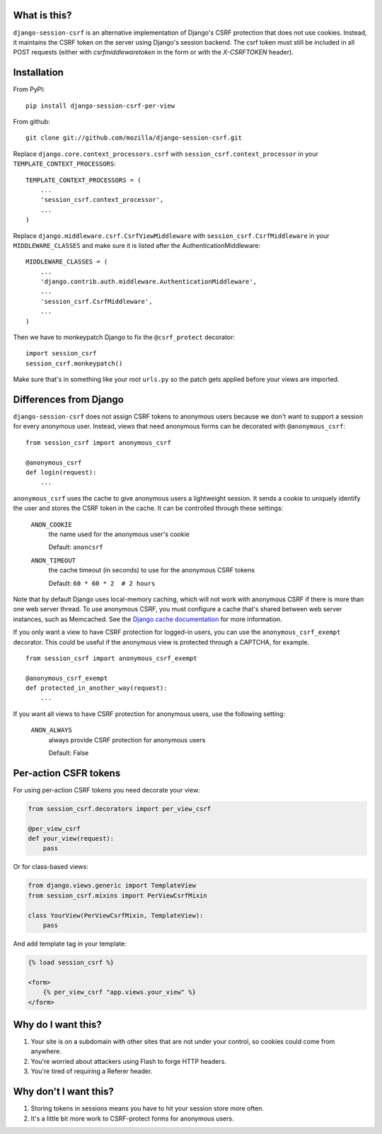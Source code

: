 What is this?
-------------

``django-session-csrf`` is an alternative implementation of Django's CSRF
protection that does not use cookies. Instead, it maintains the CSRF token on
the server using Django's session backend. The csrf token must still be
included in all POST requests (either with `csrfmiddlewaretoken` in the form or
with the `X-CSRFTOKEN` header).


Installation
------------

From PyPI::

    pip install django-session-csrf-per-view

From github::

    git clone git://github.com/mozilla/django-session-csrf.git

Replace ``django.core.context_processors.csrf`` with
``session_csrf.context_processor`` in your ``TEMPLATE_CONTEXT_PROCESSORS``::

    TEMPLATE_CONTEXT_PROCESSORS = (
        ...
        'session_csrf.context_processor',
        ...
    )

Replace ``django.middleware.csrf.CsrfViewMiddleware`` with
``session_csrf.CsrfMiddleware`` in your ``MIDDLEWARE_CLASSES``
and make sure it is listed after the AuthenticationMiddleware::

    MIDDLEWARE_CLASSES = (
        ...
        'django.contrib.auth.middleware.AuthenticationMiddleware',
        ...
        'session_csrf.CsrfMiddleware',
        ...
    )

Then we have to monkeypatch Django to fix the ``@csrf_protect`` decorator::

    import session_csrf
    session_csrf.monkeypatch()

Make sure that's in something like your root ``urls.py`` so the patch gets
applied before your views are imported.


Differences from Django
-----------------------

``django-session-csrf`` does not assign CSRF tokens to anonymous users because
we don't want to support a session for every anonymous user. Instead, views
that need anonymous forms can be decorated with ``@anonymous_csrf``::

    from session_csrf import anonymous_csrf

    @anonymous_csrf
    def login(request):
        ...

``anonymous_csrf`` uses the cache to give anonymous users a lightweight
session. It sends a cookie to uniquely identify the user and stores the CSRF
token in the cache.  It can be controlled through these settings:

    ``ANON_COOKIE``
        the name used for the anonymous user's cookie

        Default: ``anoncsrf``

    ``ANON_TIMEOUT``
        the cache timeout (in seconds) to use for the anonymous CSRF tokens

        Default: ``60 * 60 * 2  # 2 hours``

Note that by default Django uses local-memory caching, which will not
work with anonymous CSRF if there is more than one web server thread.
To use anonymous CSRF, you must configure a cache that's shared
between web server instances, such as Memcached.  See the `Django cache
documentation <https://docs.djangoproject.com/en/dev/topics/cache/>`_
for more information.


If you only want a view to have CSRF protection for logged-in users, you can
use the ``anonymous_csrf_exempt`` decorator. This could be useful if the
anonymous view is protected through a CAPTCHA, for example.

::

    from session_csrf import anonymous_csrf_exempt

    @anonymous_csrf_exempt
    def protected_in_another_way(request):
        ...


If you want all views to have CSRF protection for anonymous users, use
the following setting:

    ``ANON_ALWAYS``
        always provide CSRF protection for anonymous users

        Default: False


Per-action CSFR tokens
----------------------

For using per-action CSRF tokens you need decorate your view:

.. code-block:: python

    from session_csrf.decorators import per_view_csrf

    @per_view_csrf
    def your_view(request):
        pass

Or for class-based views:

.. code-block:: python

    from django.views.generic import TemplateView
    from session_csrf.mixins import PerViewCsrfMixin

    class YourView(PerViewCsrfMixin, TemplateView):
        pass

And add template tag in your template:

.. code-block:: html+django

    {% load session_csrf %}

    <form>
        {% per_view_csrf "app.views.your_view" %}
    </form>


Why do I want this?
-------------------

1. Your site is on a subdomain with other sites that are not under your
   control, so cookies could come from anywhere.
2. You're worried about attackers using Flash to forge HTTP headers.
3. You're tired of requiring a Referer header.


Why don't I want this?
----------------------

1. Storing tokens in sessions means you have to hit your session store more
   often.
2. It's a little bit more work to CSRF-protect forms for anonymous users.
